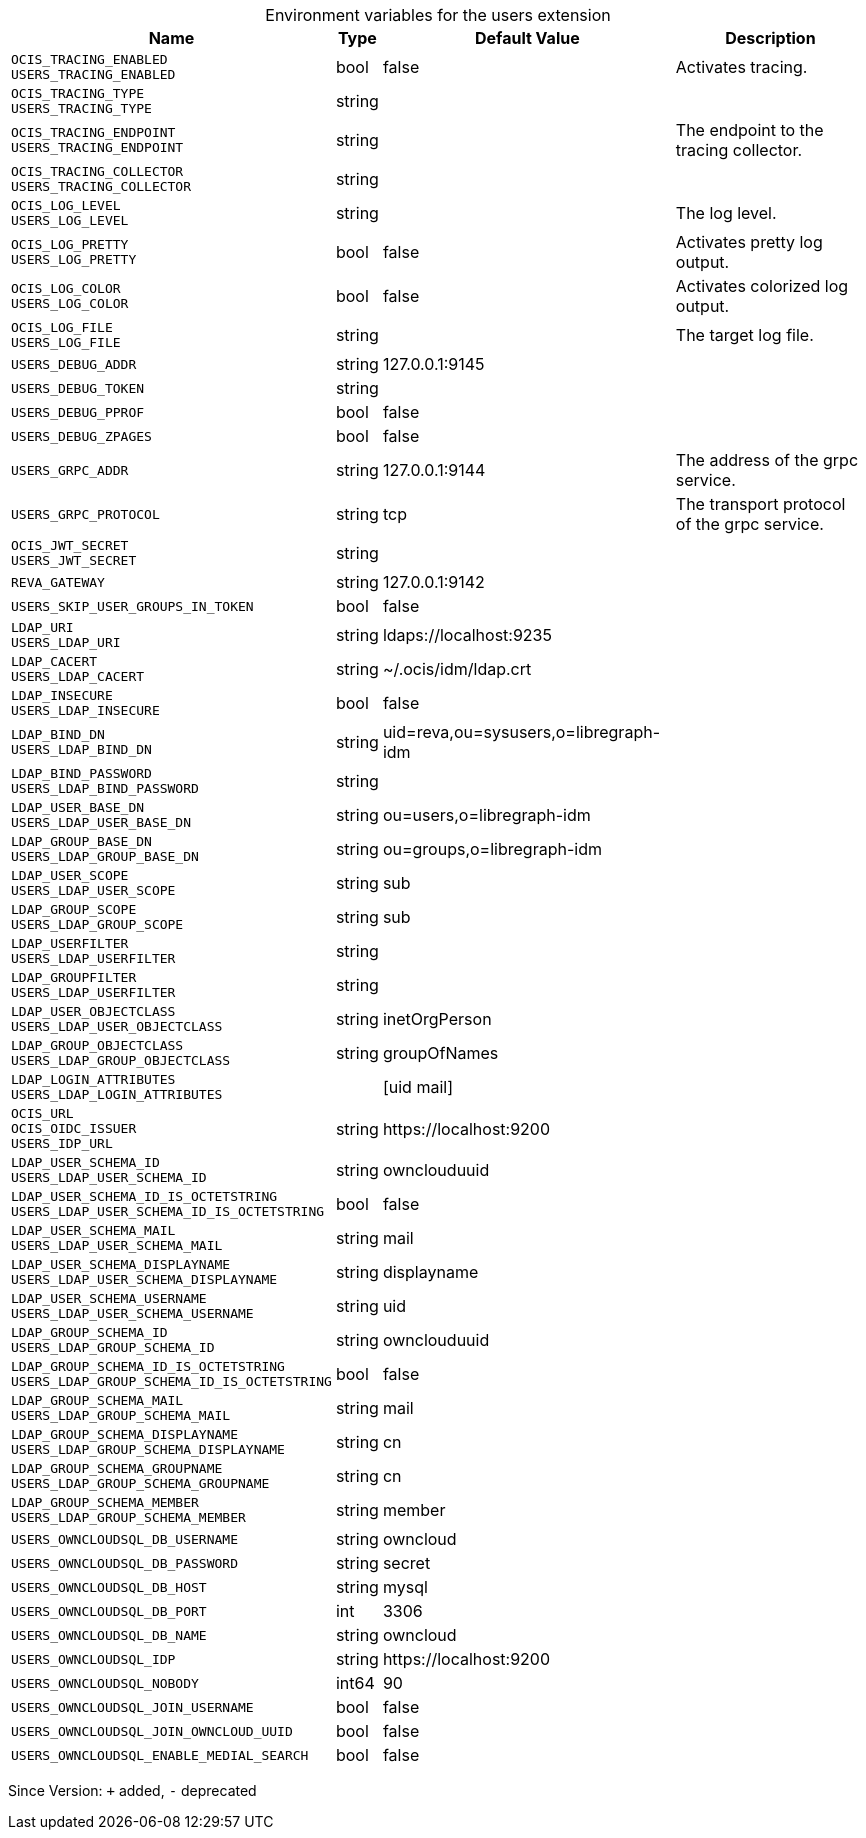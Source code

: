 [caption=]
.Environment variables for the users extension
[width="100%",cols="~,~,~,~",options="header"]
|===
| Name
| Type
| Default Value
| Description

|`OCIS_TRACING_ENABLED` +
`USERS_TRACING_ENABLED`
| bool
| false
| Activates tracing.

|`OCIS_TRACING_TYPE` +
`USERS_TRACING_TYPE`
| string
| 
| 

|`OCIS_TRACING_ENDPOINT` +
`USERS_TRACING_ENDPOINT`
| string
| 
| The endpoint to the tracing collector.

|`OCIS_TRACING_COLLECTOR` +
`USERS_TRACING_COLLECTOR`
| string
| 
| 

|`OCIS_LOG_LEVEL` +
`USERS_LOG_LEVEL`
| string
| 
| The log level.

|`OCIS_LOG_PRETTY` +
`USERS_LOG_PRETTY`
| bool
| false
| Activates pretty log output.

|`OCIS_LOG_COLOR` +
`USERS_LOG_COLOR`
| bool
| false
| Activates colorized log output.

|`OCIS_LOG_FILE` +
`USERS_LOG_FILE`
| string
| 
| The target log file.

|`USERS_DEBUG_ADDR`
| string
| 127.0.0.1:9145
| 

|`USERS_DEBUG_TOKEN`
| string
| 
| 

|`USERS_DEBUG_PPROF`
| bool
| false
| 

|`USERS_DEBUG_ZPAGES`
| bool
| false
| 

|`USERS_GRPC_ADDR`
| string
| 127.0.0.1:9144
| The address of the grpc service.

|`USERS_GRPC_PROTOCOL`
| string
| tcp
| The transport protocol of the grpc service.

|`OCIS_JWT_SECRET` +
`USERS_JWT_SECRET`
| string
| 
| 

|`REVA_GATEWAY`
| string
| 127.0.0.1:9142
| 

|`USERS_SKIP_USER_GROUPS_IN_TOKEN`
| bool
| false
| 

|`LDAP_URI` +
`USERS_LDAP_URI`
| string
| ldaps://localhost:9235
| 

|`LDAP_CACERT` +
`USERS_LDAP_CACERT`
| string
| ~/.ocis/idm/ldap.crt
| 

|`LDAP_INSECURE` +
`USERS_LDAP_INSECURE`
| bool
| false
| 

|`LDAP_BIND_DN` +
`USERS_LDAP_BIND_DN`
| string
| uid=reva,ou=sysusers,o=libregraph-idm
| 

|`LDAP_BIND_PASSWORD` +
`USERS_LDAP_BIND_PASSWORD`
| string
| 
| 

|`LDAP_USER_BASE_DN` +
`USERS_LDAP_USER_BASE_DN`
| string
| ou=users,o=libregraph-idm
| 

|`LDAP_GROUP_BASE_DN` +
`USERS_LDAP_GROUP_BASE_DN`
| string
| ou=groups,o=libregraph-idm
| 

|`LDAP_USER_SCOPE` +
`USERS_LDAP_USER_SCOPE`
| string
| sub
| 

|`LDAP_GROUP_SCOPE` +
`USERS_LDAP_GROUP_SCOPE`
| string
| sub
| 

|`LDAP_USERFILTER` +
`USERS_LDAP_USERFILTER`
| string
| 
| 

|`LDAP_GROUPFILTER` +
`USERS_LDAP_USERFILTER`
| string
| 
| 

|`LDAP_USER_OBJECTCLASS` +
`USERS_LDAP_USER_OBJECTCLASS`
| string
| inetOrgPerson
| 

|`LDAP_GROUP_OBJECTCLASS` +
`USERS_LDAP_GROUP_OBJECTCLASS`
| string
| groupOfNames
| 

|`LDAP_LOGIN_ATTRIBUTES` +
`USERS_LDAP_LOGIN_ATTRIBUTES`
| 
| [uid mail]
| 

|`OCIS_URL` +
`OCIS_OIDC_ISSUER` +
`USERS_IDP_URL`
| string
| \https://localhost:9200
| 

|`LDAP_USER_SCHEMA_ID` +
`USERS_LDAP_USER_SCHEMA_ID`
| string
| ownclouduuid
| 

|`LDAP_USER_SCHEMA_ID_IS_OCTETSTRING` +
`USERS_LDAP_USER_SCHEMA_ID_IS_OCTETSTRING`
| bool
| false
| 

|`LDAP_USER_SCHEMA_MAIL` +
`USERS_LDAP_USER_SCHEMA_MAIL`
| string
| mail
| 

|`LDAP_USER_SCHEMA_DISPLAYNAME` +
`USERS_LDAP_USER_SCHEMA_DISPLAYNAME`
| string
| displayname
| 

|`LDAP_USER_SCHEMA_USERNAME` +
`USERS_LDAP_USER_SCHEMA_USERNAME`
| string
| uid
| 

|`LDAP_GROUP_SCHEMA_ID` +
`USERS_LDAP_GROUP_SCHEMA_ID`
| string
| ownclouduuid
| 

|`LDAP_GROUP_SCHEMA_ID_IS_OCTETSTRING` +
`USERS_LDAP_GROUP_SCHEMA_ID_IS_OCTETSTRING`
| bool
| false
| 

|`LDAP_GROUP_SCHEMA_MAIL` +
`USERS_LDAP_GROUP_SCHEMA_MAIL`
| string
| mail
| 

|`LDAP_GROUP_SCHEMA_DISPLAYNAME` +
`USERS_LDAP_GROUP_SCHEMA_DISPLAYNAME`
| string
| cn
| 

|`LDAP_GROUP_SCHEMA_GROUPNAME` +
`USERS_LDAP_GROUP_SCHEMA_GROUPNAME`
| string
| cn
| 

|`LDAP_GROUP_SCHEMA_MEMBER` +
`USERS_LDAP_GROUP_SCHEMA_MEMBER`
| string
| member
| 

|`USERS_OWNCLOUDSQL_DB_USERNAME`
| string
| owncloud
| 

|`USERS_OWNCLOUDSQL_DB_PASSWORD`
| string
| secret
| 

|`USERS_OWNCLOUDSQL_DB_HOST`
| string
| mysql
| 

|`USERS_OWNCLOUDSQL_DB_PORT`
| int
| 3306
| 

|`USERS_OWNCLOUDSQL_DB_NAME`
| string
| owncloud
| 

|`USERS_OWNCLOUDSQL_IDP`
| string
| \https://localhost:9200
| 

|`USERS_OWNCLOUDSQL_NOBODY`
| int64
| 90
| 

|`USERS_OWNCLOUDSQL_JOIN_USERNAME`
| bool
| false
| 

|`USERS_OWNCLOUDSQL_JOIN_OWNCLOUD_UUID`
| bool
| false
| 

|`USERS_OWNCLOUDSQL_ENABLE_MEDIAL_SEARCH`
| bool
| false
| 
|===

Since Version: `+` added, `-` deprecated

